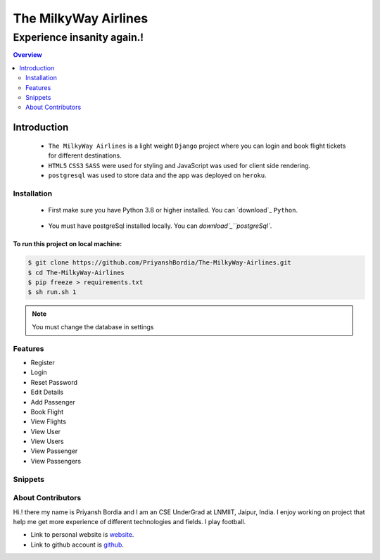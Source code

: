 =====================
The MilkyWay Airlines
=====================


"""""""""""""""""""""""""""
Experience insanity again.!
"""""""""""""""""""""""""""

.. contents:: Overview
   :depth: 2



Introduction
------------
   - ``The MilkyWay Airlines`` is a light weight ``Django`` project where you can login and book flight tickets for different destinations.
   - ``HTML5`` ``CSS3`` ``SASS`` were used for styling and JavaScript was used for client side rendering.
   - ``postgresql`` was used to store data and the app was deployed on ``heroku``.


------------
Installation
------------
   - First make sure you have Python 3.8 or higher installed. You can `download`_ ``Python``.

.. _download: https://www.python.org
   :target: _blank

   - You must have postgreSql installed locally. You can `download`_``postgreSql``.

.. _download: https://www.postgresql.org
   :target: _blank




*************************************
To run this project on local machine:
*************************************

.. code-block:: bash

   $ git clone https://github.com/PriyanshBordia/The-MilkyWay-Airlines.git
   $ cd The-MilkyWay-Airlines
   $ pip freeze > requirements.txt
   $ sh run.sh 1

.. note:: You must change the database in settings


--------
Features
--------
* Register
* Login
* Reset Password
* Edit Details
* Add Passenger
* Book Flight
* View Flights
* View User
* View Users
* View Passenger
* View Passengers


--------
Snippets
--------

.. image:: ../../screenshots/register.png
.. image:: ../../screenshots/login.png
.. image:: ../../screenshots/reset.png
.. image:: ../../screenshots/travel1.png
.. image:: ../../screenshots/travel2.png
.. image:: ../../screenshots/flight.png
.. image:: ../../screenshots/flights.png
.. image:: ../../screenshots/user.png
.. image:: ../../screenshots/users.png
.. image:: ../../screenshots/passenger.png
.. image:: ../../screenshots/passengers.png


------------------
About Contributors
------------------
Hi.! there my name is Priyansh Bordia and I am an CSE UnderGrad at LNMIIT, Jaipur, India. I enjoy working on project that help me get more experience of different technologies and fields. I play football.

* Link to personal website is `website`_.
* Link to github account is `github`_.


.. _website: https://priyanshbordia.github.io

.. _github: https://github.com/PriyanshBordia
